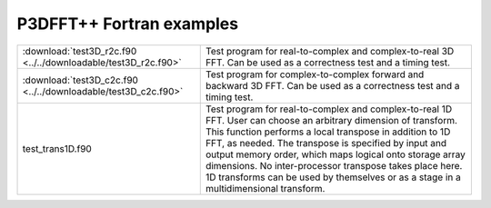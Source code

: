 P3DFFT++ Fortran examples
*************************

.. csv-table::
        :widths: auto

        ":download:`test3D_r2c.f90 <../../downloadable/test3D_r2c.f90>`", "Test program for real-to-complex and complex-to-real 3D FFT. Can be used as a correctness test and a timing test."
        ":download:`test3D_c2c.f90 <../../downloadable/test3D_c2c.f90>`", "Test program for complex-to-complex forward and backward 3D FFT. Can be used as a correctness test and a timing test."
        "test_trans1D.f90", "Test program for real-to-complex and complex-to-real 1D FFT. User can choose an arbitrary dimension of transform. This function performs a local transpose in addition to 1D FFT, as needed. The transpose is specified by input and output memory order, which maps logical onto storage array dimensions. No inter-processor transpose takes place here. 1D transforms can be used by themselves or as a stage in a multidimensional transform."
